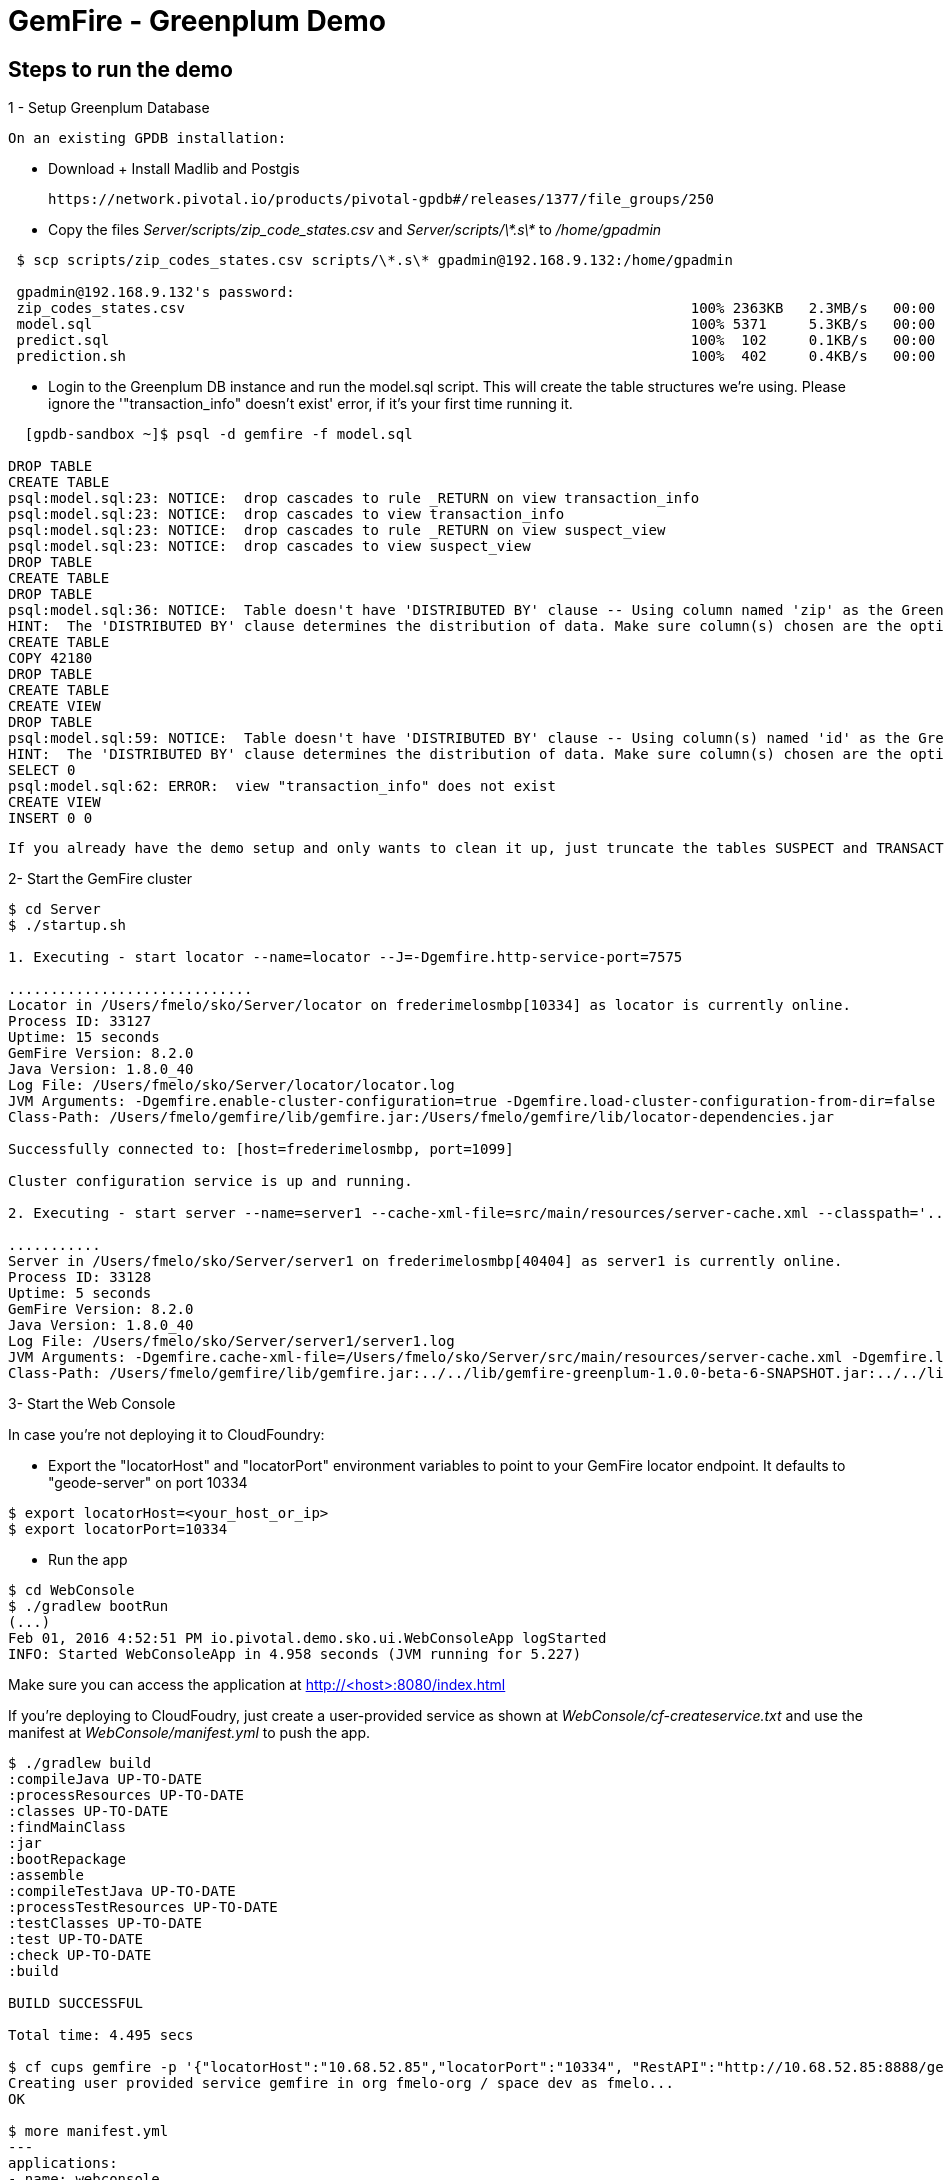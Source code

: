 = GemFire - Greenplum Demo

== Steps to run the demo

1 - Setup Greenplum Database

  On an existing GPDB installation: 

  - Download + Install Madlib and Postgis
   
   https://network.pivotal.io/products/pivotal-gpdb#/releases/1377/file_groups/250

  - Copy the files __Server/scripts/zip_code_states.csv__ and __Server/scripts/\*.s\*__ to __/home/gpadmin__
  
[source,bash]
----
 $ scp scripts/zip_codes_states.csv scripts/\*.s\* gpadmin@192.168.9.132:/home/gpadmin

 gpadmin@192.168.9.132's password:
 zip_codes_states.csv                                                            100% 2363KB   2.3MB/s   00:00
 model.sql                                                                       100% 5371     5.3KB/s   00:00
 predict.sql                                                                     100%  102     0.1KB/s   00:00
 prediction.sh                                                                   100%  402     0.4KB/s   00:00
----

  - Login to the Greenplum DB instance and run the model.sql script. This will create the table structures we're using. Please ignore the '"transaction_info" doesn't exist' error, if it's your first time running it.

[source,bash]
----

  [gpdb-sandbox ~]$ psql -d gemfire -f model.sql

DROP TABLE
CREATE TABLE
psql:model.sql:23: NOTICE:  drop cascades to rule _RETURN on view transaction_info
psql:model.sql:23: NOTICE:  drop cascades to view transaction_info
psql:model.sql:23: NOTICE:  drop cascades to rule _RETURN on view suspect_view
psql:model.sql:23: NOTICE:  drop cascades to view suspect_view
DROP TABLE
CREATE TABLE
DROP TABLE
psql:model.sql:36: NOTICE:  Table doesn't have 'DISTRIBUTED BY' clause -- Using column named 'zip' as the Greenplum Database data distribution key for this table.
HINT:  The 'DISTRIBUTED BY' clause determines the distribution of data. Make sure column(s) chosen are the optimal data distribution key to minimize skew.
CREATE TABLE
COPY 42180
DROP TABLE
CREATE TABLE
CREATE VIEW
DROP TABLE
psql:model.sql:59: NOTICE:  Table doesn't have 'DISTRIBUTED BY' clause -- Using column(s) named 'id' as the Greenplum Database data distribution key for this table.
HINT:  The 'DISTRIBUTED BY' clause determines the distribution of data. Make sure column(s) chosen are the optimal data distribution key to minimize skew.
SELECT 0
psql:model.sql:62: ERROR:  view "transaction_info" does not exist
CREATE VIEW
INSERT 0 0  

----

  If you already have the demo setup and only wants to clean it up, just truncate the tables SUSPECT and TRANSACTION 


2- Start the GemFire cluster

[source,bash]
----

$ cd Server
$ ./startup.sh

1. Executing - start locator --name=locator --J=-Dgemfire.http-service-port=7575

.............................
Locator in /Users/fmelo/sko/Server/locator on frederimelosmbp[10334] as locator is currently online.
Process ID: 33127
Uptime: 15 seconds
GemFire Version: 8.2.0
Java Version: 1.8.0_40
Log File: /Users/fmelo/sko/Server/locator/locator.log
JVM Arguments: -Dgemfire.enable-cluster-configuration=true -Dgemfire.load-cluster-configuration-from-dir=false -Dgemfire.http-service-port=7575 -Dgemfire.launcher.registerSignalHandlers=true -Djava.awt.headless=true -Dsun.rmi.dgc.server.gcInterval=9223372036854775806
Class-Path: /Users/fmelo/gemfire/lib/gemfire.jar:/Users/fmelo/gemfire/lib/locator-dependencies.jar

Successfully connected to: [host=frederimelosmbp, port=1099]

Cluster configuration service is up and running.

2. Executing - start server --name=server1 --cache-xml-file=src/main/resources/server-cache.xml --classpath='../../lib/gemfire-greenplum-1.0.0-beta-6-SNAPSHOT.jar:../../lib/postgresql-9.4-1206-jdbc4.jar:../build/libs/Server.jar' --J=-Dgemfire.start-dev-rest-api=true --J=-Dgemfire.http-service-port=8888 --locators=geode-server[10334]

...........
Server in /Users/fmelo/sko/Server/server1 on frederimelosmbp[40404] as server1 is currently online.
Process ID: 33128
Uptime: 5 seconds
GemFire Version: 8.2.0
Java Version: 1.8.0_40
Log File: /Users/fmelo/sko/Server/server1/server1.log
JVM Arguments: -Dgemfire.cache-xml-file=/Users/fmelo/sko/Server/src/main/resources/server-cache.xml -Dgemfire.locators=geode-server[10334] -Dgemfire.use-cluster-configuration=true -Dgemfire.start-dev-rest-api=true -Dgemfire.http-service-port=8888 -XX:OnOutOfMemoryError=kill -KILL %p -Dgemfire.launcher.registerSignalHandlers=true -Djava.awt.headless=true -Dsun.rmi.dgc.server.gcInterval=9223372036854775806
Class-Path: /Users/fmelo/gemfire/lib/gemfire.jar:../../lib/gemfire-greenplum-1.0.0-beta-6-SNAPSHOT.jar:../../lib/postgresql-9.4-1206-jdbc4.jar:../build/libs/Server.jar:/Users/fmelo/gemfire/lib/server-dependencies.jar

----

3- Start the Web Console

In case you're not deploying it to CloudFoundry:

- Export the "locatorHost" and "locatorPort" environment variables to point to your GemFire locator endpoint. It defaults to "geode-server" on port 10334

[source,bash]
----
$ export locatorHost=<your_host_or_ip>
$ export locatorPort=10334
----

- Run the app

[source,bash]
----
$ cd WebConsole
$ ./gradlew bootRun
(...)
Feb 01, 2016 4:52:51 PM io.pivotal.demo.sko.ui.WebConsoleApp logStarted
INFO: Started WebConsoleApp in 4.958 seconds (JVM running for 5.227)
----

Make sure you can access the application at http://<host>:8080/index.html

If you're deploying to CloudFoudry, just create a user-provided service as shown at __WebConsole/cf-createservice.txt__ and use the manifest at __WebConsole/manifest.yml__ to push the app.

[source,bash]
----
$ ./gradlew build
:compileJava UP-TO-DATE
:processResources UP-TO-DATE
:classes UP-TO-DATE
:findMainClass
:jar
:bootRepackage
:assemble
:compileTestJava UP-TO-DATE
:processTestResources UP-TO-DATE
:testClasses UP-TO-DATE
:test UP-TO-DATE
:check UP-TO-DATE
:build

BUILD SUCCESSFUL

Total time: 4.495 secs

$ cf cups gemfire -p '{"locatorHost":"10.68.52.85","locatorPort":"10334", "RestAPI":"http://10.68.52.85:8888/gemfire-api/v1/"}'
Creating user provided service gemfire in org fmelo-org / space dev as fmelo...
OK

$ more manifest.yml
---
applications:
- name: webconsole
  memory: 512M
  instances: 1
  host: webconsole
  path: build/libs/WebConsole.jar
  services:
    - gemfire

$ cf push
Using manifest file /Users/fmelo/sko/WebConsole/manifest.yml

Creating app webconsole in org fmelo-org / space dev as fmelo...
OK
(...)
     state     since                    cpu    memory         disk          details
#0   running   2016-02-01 06:33:23 PM   0.0%   692K of 512M   26.7M of 1G
----

Please substitute the IPs and Ports on the service creation command above with your GemFire locator connection details.


4- Generate a few transactions to train the Machine Learning process

We'll tell the generator to setup the PoS Devices and add 100000 transactions initially:

If not using CloudFoundry:

[source,bash]
----

$ cd PoS_Emulator
$ sed -i '' -- 's/numberOfTransactions=-1/numberOfTransactions=100000/g' src/main/resources/application.properties
$ sed -i '' -- 's/skipSetup=true/skipSetup=false/g' src/main/resources/application.properties
$ ./gradlew bootRun
----

If using CloudFoudry, use the manifest at __PoS_Emulator/manifest.yml__ to set the properties __numberOfTransactions__ to 100000 and __skipSetup__ to false. Push the application disabling health check (we're not listening to a HTTP port):

[source,bash]
----
$ more manifest.yml
---
applications:
- name: pos_emulator
  memory: 512M
  instances: 1
  host: pos_emulator
  path: build/libs/PoS_Emulator.jar
  no-route: true
  services:
    - gemfire
  env:
    skipSetup: false
    numberOfTransactions: 10000
    delayInMs: 5

$ cf push --no-start   
Using manifest file /Users/fmelo/sko/PoS_Emulator/manifest.yml

Creating app pos_emulator in org fmelo-org / space dev as fmelo...
OK

App pos_emulator is a worker, skipping route creation
Uploading pos_emulator...
Uploading app files from: /Users/fmelo/sko/PoS_Emulator/build/libs/PoS_Emulator.jar
Uploading 322.2K, 86 files
Done uploading
OK
Binding service gemfire to app pos_emulator in org fmelo-org / space dev as fmelo...
OK

$ cf set-health-check pos_emulator none
Updating pos_emulator health_check_type to 'none'
OK

$ cf start pos_emulator
(...)
     state     since                    cpu    memory         disk          details
#0   running   2016-02-01 06:33:23 PM   0.0%   692K of 512M   26.7M of 1G

----

5- Train the Machine Learning process

On the Greenplum server, run 

[source,bash]
----
$  psql -d gemfire -f train.sql
----

You can also configure this to run at each X minutes using cron.

6- 
